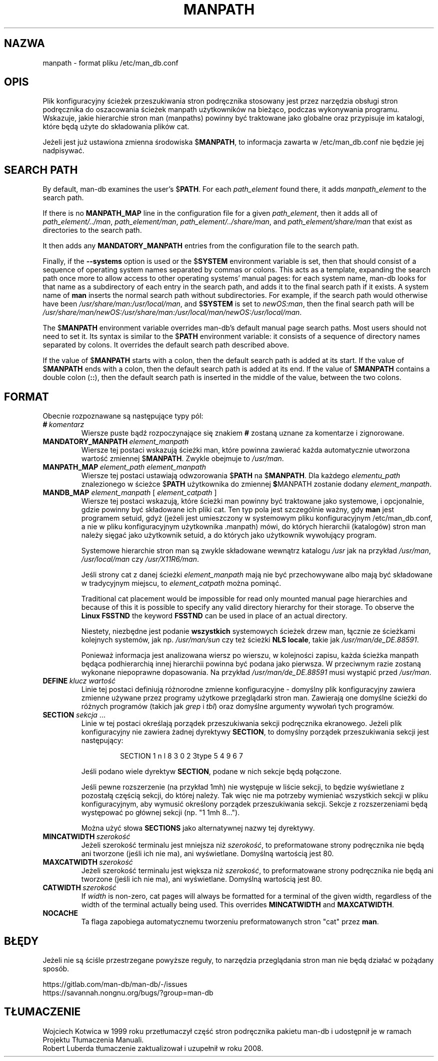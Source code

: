 .\" Man page for format of the manpath.config data file
.\"
.\" Copyright (C) 1994, 1995 Graeme W. Wilford. (Wilf.)
.\" Copyright (C) 2001-2019 Colin Watson.
.\"
.\" You may distribute under the terms of the GNU General Public
.\" License as specified in the file docs/COPYING.GPLv2 that comes with the
.\" man-db distribution.
.\"
.\" Sat Oct 29 13:09:31 GMT 1994  Wilf. (G.Wilford@ee.surrey.ac.uk)
.\"
.pc ""
.\"*******************************************************************
.\"
.\" This file was generated with po4a. Translate the source file.
.\"
.\"*******************************************************************
.TH MANPATH 5 2024-04-05 2.12.1 /etc/man_db.conf
.SH NAZWA
manpath \- format pliku /etc/man_db.conf
.SH OPIS
Plik konfiguracyjny ścieżek przeszukiwania stron podręcznika stosowany jest
przez narzędzia obsługi stron podręcznika do oszacowania ścieżek manpath
użytkowników na bieżąco, podczas wykonywania programu. Wskazuje, jakie
hierarchie stron man (manpaths) powinny być traktowane jako globalne oraz
przypisuje im katalogi, które będą użyte do składowania plików cat.

Jeżeli jest już ustawiona zmienna środowiska $\fBMANPATH\fP, to informacja
zawarta w /etc/man_db.conf nie będzie jej nadpisywać.
.SH "SEARCH PATH"
By default, man\-db examines the user's $\fBPATH\fP.  For each \fIpath_element\fP
found there, it adds \fImanpath_element\fP to the search path.

If there is no \fBMANPATH_MAP\fP line in the configuration file for a given
\fIpath_element\fP, then it adds all of \fIpath_element/../man\fP,
\fIpath_element/man\fP, \fIpath_element/../share/man\fP, and
\fIpath_element/share/man\fP that exist as directories to the search path.

It then adds any \fBMANDATORY_MANPATH\fP entries from the configuration file to
the search path.

Finally, if the \fB\-\-systems\fP option is used or the $\fBSYSTEM\fP environment
variable is set, then that should consist of a sequence of operating system
names separated by commas or colons.  This acts as a template, expanding the
search path once more to allow access to other operating systems' manual
pages: for each system name, man\-db looks for that name as a subdirectory of
each entry in the search path, and adds it to the final search path if it
exists.  A system name of \fBman\fP inserts the normal search path without
subdirectories.  For example, if the search path would otherwise have been
\fI/usr/share/man:/usr/local/man\fP, and $\fBSYSTEM\fP is set to \fInewOS:man\fP,
then the final search path will be
\fI/usr/share/man/newOS:/usr/share/man:/usr/local/man/newOS:/usr/local/man\fP.

The $\fBMANPATH\fP environment variable overrides man\-db's default manual page
search paths.  Most users should not need to set it.  Its syntax is similar
to the $\fBPATH\fP environment variable: it consists of a sequence of directory
names separated by colons.  It overrides the default search path described
above.

If the value of $\fBMANPATH\fP starts with a colon, then the default search
path is added at its start.  If the value of $\fBMANPATH\fP ends with a colon,
then the default search path is added at its end.  If the value of
$\fBMANPATH\fP contains a double colon (\fB::\fP), then the default search path is
inserted in the middle of the value, between the two colons.
.SH FORMAT
Obecnie rozpoznawane są następujące typy pól:
.TP 
\fB#\fP\fI\ komentarz\fP
Wiersze puste bądź rozpoczynające się znakiem \fB#\fP zostaną uznane za
komentarze i zignorowane.
.TP 
\fBMANDATORY_MANPATH\fP\fI\ element_manpath\fP
Wiersze tej postaci wskazują ścieżki man, które powinna zawierać każda
automatycznie utworzona wartość zmiennej $\fBMANPATH\fP. Zwykle obejmuje to
\fI/usr/man\fP.
.TP 
\fBMANPATH_MAP\fP\fI\ element_path\ element_manpath\fP
Wiersze tej postaci ustawiają odwzorowania $\fBPATH\fP na $\fBMANPATH\fP. Dla
każdego \fIelementu_path\fP znalezionego w ścieżce $\fBPATH\fP użytkownika do
zmiennej \fB$\fPMANPATH zostanie dodany \fIelement_manpath\fP.
.TP 
\fBMANDB_MAP \fP\fIelement_manpath \fP\|[\| \fIelement_catpath\fP \|]
Wiersze tej postaci wskazują, które ścieżki man powinny być traktowane jako
systemowe, i opcjonalnie, gdzie powinny być składowane ich pliki cat. Ten
typ pola jest szczególnie ważny, gdy \fBman\fP jest programem setuid, gdyż
(jeżeli jest umieszczony w systemowym pliku konfiguracyjnym
/etc/man_db.conf, a nie w pliku konfiguracyjnym użytkownika .manpath)
mówi, do których hierarchii (katalogów) stron man należy sięgać jako
użytkownik setuid, a do których jako użytkownik wywołujący program.

Systemowe hierarchie stron man są zwykle składowane wewnątrz katalogu
\fI/usr\fP jak na przykład \fI/usr/man\fP, \fI/usr/local/man\fP czy
\fI/usr/X11R6/man\fP.

Jeśli strony cat z danej ścieżki \fIelement_manpath\fP mają nie być
przechowywane albo mają być składowane w tradycyjnym miejscu, to
\fIelement_catpath\fP można pominąć.

Traditional cat placement would be impossible for read only mounted manual
page hierarchies and because of this it is possible to specify any valid
directory hierarchy for their storage.  To observe the \fBLinux FSSTND\fP the
keyword \fBFSSTND\fP can be used in place of an actual directory.

Niestety, niezbędne jest podanie \fBwszystkich\fP systemowych ścieżek drzew
man, łącznie ze ścieżkami kolejnych systemów, jak np.  \fI/usr/man/sun\fP czy
też ścieżki \fBNLS locale\fP, takie jak \fI/usr/man/de_DE.88591\fP.

Ponieważ informacja jest analizowana wiersz po wierszu, w kolejności zapisu,
każda ścieżka manpath będąca podhierarchią innej hierarchii powinna być
podana jako pierwsza. W przeciwnym razie zostaną wykonane niepoprawne
dopasowania. Na przykład \fI/usr/man/de_DE.88591\fP musi wystąpić przed
\fI/usr/man\fP.
.TP 
\fBDEFINE\fP\fI\ klucz\ wartość\fP
Linie tej postaci definiują różnorodne zmienne konfiguracyjne \- domyślny
plik konfiguracyjny zawiera zmienne używane przez programy użytkowe
przeglądarki stron man.  Zawierają one domyślne ścieżki do różnych programów
(takich jak \fIgrep\fP i \fItbl\fP)  oraz domyślne argumenty wywołań tych
programów.
.TP 
\fBSECTION\fP \fIsekcja\fP .\|.\|.
.RS
Linie w tej postaci określają porządek przeszukiwania sekcji podręcznika
ekranowego. Jeżeli plik konfiguracyjny nie zawiera żadnej dyrektywy
\fBSECTION\fP, to domyślny porządek przeszukiwania sekcji jest następujący:
.PP
.RS
.nf
.if  !'po4a'hide' SECTION 1 n l 8 3 0 2 3type 5 4 9 6 7
.fi
.RE
.PP
Jeśli podano wiele dyrektyw \fBSECTION\fP, podane w nich sekcje będą połączone.
.PP
Jeśli pewne rozszerzenie (na przykład 1mh) nie występuje w liście sekcji, to
będzie wyświetlane z pozostałą częścią  sekcji, do której należy. Tak więc
nie ma potrzeby wymieniać wszystkich sekcji w pliku konfiguracyjnym, aby
wymusić określony porządek przeszukiwania sekcji. Sekcje z rozszerzeniami
będą występować po głównej sekcji (np. "1 1mh 8...").
.PP
Można użyć słowa \fBSECTIONS\fP jako alternatywnej nazwy tej dyrektywy.
.RE
.TP 
\fBMINCATWIDTH\fP\fI\ szerokość\fP
Jeżeli szerokość terminalu jest mniejsza niż \fIszerokość\fP, to preformatowane
strony podręcznika nie będą ani tworzone (jeśli ich nie ma), ani
wyświetlane. Domyślną wartością jest 80.
.TP 
\fBMAXCATWIDTH\fP\fI\ szerokość\fP
Jeżeli szerokość terminalu jest większa niż \fIszerokość\fP, to preformatowane
strony podręcznika nie będą ani tworzone (jeśli ich nie ma), ani
wyświetlane. Domyślną wartością jest 80.
.TP 
\fBCATWIDTH\fP\fI\ szerokość\fP
If \fIwidth\fP is non\-zero, cat pages will always be formatted for a terminal
of the given width, regardless of the width of the terminal actually being
used.  This overrides \fBMINCATWIDTH\fP and \fBMAXCATWIDTH\fP.
.TP 
.if  !'po4a'hide' .B NOCACHE
Ta flaga zapobiega automatycznemu tworzeniu preformatowanych stron "cat"
przez \fBman\fP.
.SH BŁĘDY
Jeżeli nie są ściśle przestrzegane powyższe reguły, to narzędzia
przeglądania stron man nie będą działać w pożądany sposób.
.PP
.if  !'po4a'hide' https://gitlab.com/man-db/man-db/-/issues
.br
.if  !'po4a'hide' https://savannah.nongnu.org/bugs/?group=man-db
.SH TŁUMACZENIE
Wojciech Kotwica w 1999 roku przetłumaczył część stron podręcznika pakietu
man-db i udostępnił je w ramach Projektu Tłumaczenia Manuali.
.br
Robert Luberda tłumaczenie zaktualizował i uzupełnił w roku 2008.
